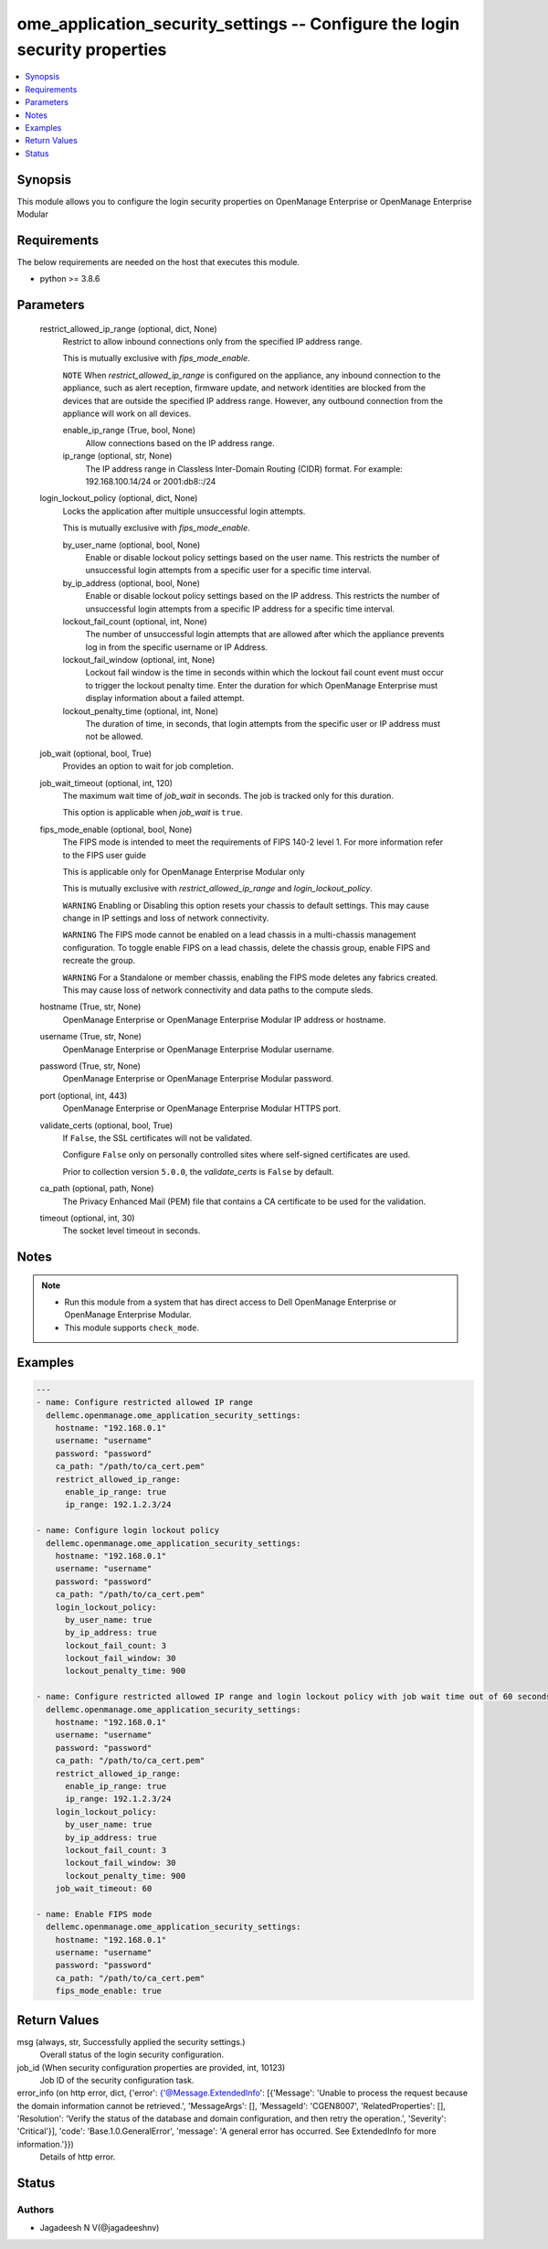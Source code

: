 .. _ome_application_security_settings_module:


ome_application_security_settings -- Configure the login security properties
============================================================================

.. contents::
   :local:
   :depth: 1


Synopsis
--------

This module allows you to configure the login security properties on OpenManage Enterprise or OpenManage Enterprise Modular



Requirements
------------
The below requirements are needed on the host that executes this module.

- python \>= 3.8.6



Parameters
----------

  restrict_allowed_ip_range (optional, dict, None)
    Restrict to allow inbound connections only from the specified IP address range.

    This is mutually exclusive with \ :emphasis:`fips\_mode\_enable`\ .

    \ :literal:`NOTE`\  When \ :emphasis:`restrict\_allowed\_ip\_range`\  is configured on the appliance, any inbound connection to the appliance, such as alert reception, firmware update, and network identities are blocked from the devices that are outside the specified IP address range. However, any outbound connection from the appliance will work on all devices.


    enable_ip_range (True, bool, None)
      Allow connections based on the IP address range.


    ip_range (optional, str, None)
      The IP address range in Classless Inter-Domain Routing (CIDR) format. For example: 192.168.100.14/24 or 2001:db8::/24



  login_lockout_policy (optional, dict, None)
    Locks the application after multiple unsuccessful login attempts.

    This is mutually exclusive with \ :emphasis:`fips\_mode\_enable`\ .


    by_user_name (optional, bool, None)
      Enable or disable lockout policy settings based on the user name. This restricts the number of unsuccessful login attempts from a specific user for a specific time interval.


    by_ip_address (optional, bool, None)
      Enable or disable lockout policy settings based on the IP address. This restricts the number of unsuccessful login attempts from a specific IP address for a specific time interval.


    lockout_fail_count (optional, int, None)
      The number of unsuccessful login attempts that are allowed after which the appliance prevents log in from the specific  username or IP Address.


    lockout_fail_window (optional, int, None)
      Lockout fail window is the time in seconds within which the lockout fail count event must occur to trigger the lockout penalty time. Enter the duration for which OpenManage Enterprise must display information about a failed attempt.


    lockout_penalty_time (optional, int, None)
      The duration of time, in seconds, that login attempts from the specific user or IP address must not be allowed.



  job_wait (optional, bool, True)
    Provides an option to wait for job completion.


  job_wait_timeout (optional, int, 120)
    The maximum wait time of \ :emphasis:`job\_wait`\  in seconds. The job is tracked only for this duration.

    This option is applicable when \ :emphasis:`job\_wait`\  is \ :literal:`true`\ .


  fips_mode_enable (optional, bool, None)
    The FIPS mode is intended to meet the requirements of FIPS 140-2 level 1. For more information refer to the FIPS user guide

    This is applicable only for OpenManage Enterprise Modular only

    This is mutually exclusive with \ :emphasis:`restrict\_allowed\_ip\_range`\  and \ :emphasis:`login\_lockout\_policy`\ .

    \ :literal:`WARNING`\  Enabling or Disabling this option resets your chassis to default settings. This may cause change in IP settings and loss of network connectivity.

    \ :literal:`WARNING`\  The FIPS mode cannot be enabled on a lead chassis in a multi-chassis management configuration. To toggle enable FIPS on a lead chassis, delete the chassis group, enable FIPS and recreate the group.

    \ :literal:`WARNING`\  For a Standalone or member chassis, enabling the FIPS mode deletes any fabrics created. This may cause loss of network connectivity and data paths to the compute sleds.


  hostname (True, str, None)
    OpenManage Enterprise or OpenManage Enterprise Modular IP address or hostname.


  username (True, str, None)
    OpenManage Enterprise or OpenManage Enterprise Modular username.


  password (True, str, None)
    OpenManage Enterprise or OpenManage Enterprise Modular password.


  port (optional, int, 443)
    OpenManage Enterprise or OpenManage Enterprise Modular HTTPS port.


  validate_certs (optional, bool, True)
    If \ :literal:`False`\ , the SSL certificates will not be validated.

    Configure \ :literal:`False`\  only on personally controlled sites where self-signed certificates are used.

    Prior to collection version \ :literal:`5.0.0`\ , the \ :emphasis:`validate\_certs`\  is \ :literal:`False`\  by default.


  ca_path (optional, path, None)
    The Privacy Enhanced Mail (PEM) file that contains a CA certificate to be used for the validation.


  timeout (optional, int, 30)
    The socket level timeout in seconds.





Notes
-----

.. note::
   - Run this module from a system that has direct access to Dell OpenManage Enterprise or OpenManage Enterprise Modular.
   - This module supports \ :literal:`check\_mode`\ .




Examples
--------

.. code-block:: yaml+jinja

    
    ---
    - name: Configure restricted allowed IP range
      dellemc.openmanage.ome_application_security_settings:
        hostname: "192.168.0.1"
        username: "username"
        password: "password"
        ca_path: "/path/to/ca_cert.pem"
        restrict_allowed_ip_range:
          enable_ip_range: true
          ip_range: 192.1.2.3/24

    - name: Configure login lockout policy
      dellemc.openmanage.ome_application_security_settings:
        hostname: "192.168.0.1"
        username: "username"
        password: "password"
        ca_path: "/path/to/ca_cert.pem"
        login_lockout_policy:
          by_user_name: true
          by_ip_address: true
          lockout_fail_count: 3
          lockout_fail_window: 30
          lockout_penalty_time: 900

    - name: Configure restricted allowed IP range and login lockout policy with job wait time out of 60 seconds
      dellemc.openmanage.ome_application_security_settings:
        hostname: "192.168.0.1"
        username: "username"
        password: "password"
        ca_path: "/path/to/ca_cert.pem"
        restrict_allowed_ip_range:
          enable_ip_range: true
          ip_range: 192.1.2.3/24
        login_lockout_policy:
          by_user_name: true
          by_ip_address: true
          lockout_fail_count: 3
          lockout_fail_window: 30
          lockout_penalty_time: 900
        job_wait_timeout: 60

    - name: Enable FIPS mode
      dellemc.openmanage.ome_application_security_settings:
        hostname: "192.168.0.1"
        username: "username"
        password: "password"
        ca_path: "/path/to/ca_cert.pem"
        fips_mode_enable: true



Return Values
-------------

msg (always, str, Successfully applied the security settings.)
  Overall status of the login security configuration.


job_id (When security configuration properties are provided, int, 10123)
  Job ID of the security configuration task.


error_info (on http error, dict, {'error': {'@Message.ExtendedInfo': [{'Message': 'Unable to process the request because the domain information cannot be retrieved.', 'MessageArgs': [], 'MessageId': 'CGEN8007', 'RelatedProperties': [], 'Resolution': 'Verify the status of the database and domain configuration, and then retry the operation.', 'Severity': 'Critical'}], 'code': 'Base.1.0.GeneralError', 'message': 'A general error has occurred. See ExtendedInfo for more information.'}})
  Details of http error.





Status
------





Authors
~~~~~~~

- Jagadeesh N V(@jagadeeshnv)

